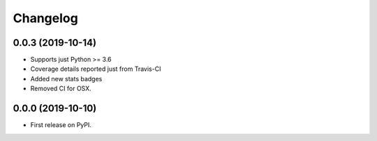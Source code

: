
Changelog
=========

0.0.3 (2019-10-14)
------------------

* Supports just Python >= 3.6
* Coverage details reported just from Travis-CI
* Added new stats badges
* Removed CI for OSX.


0.0.0 (2019-10-10)
------------------

* First release on PyPI.
